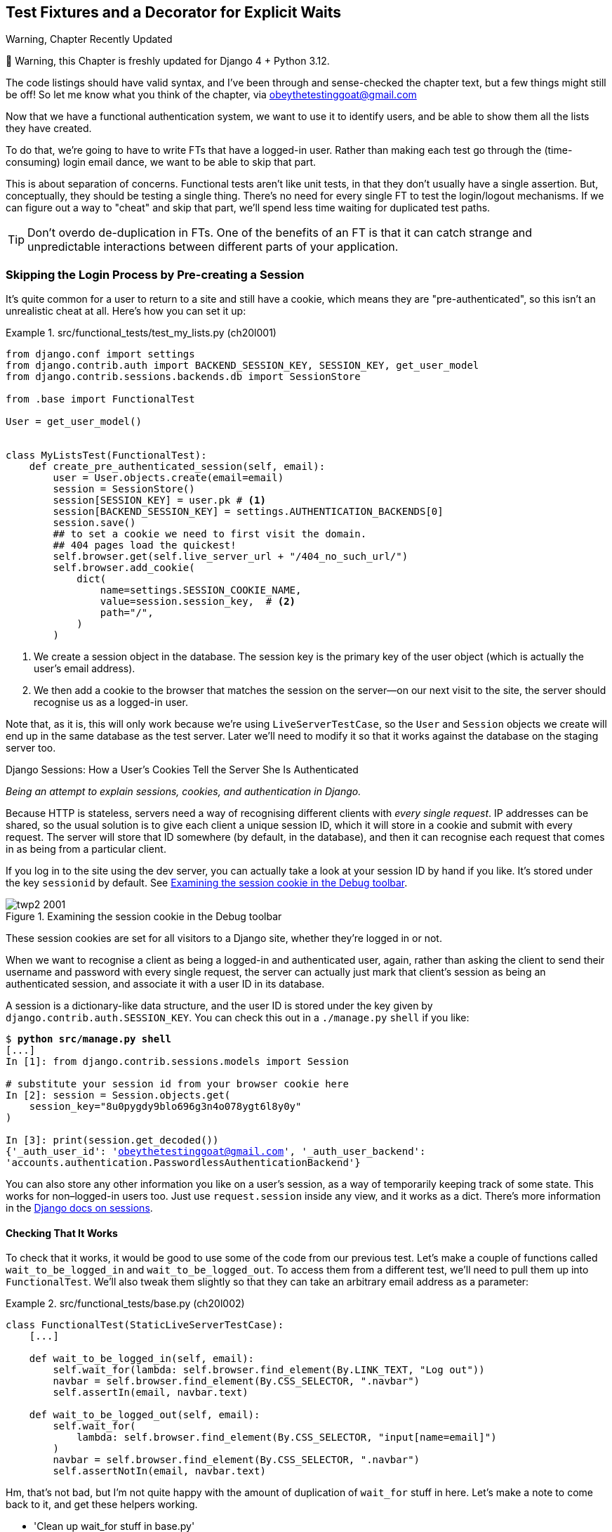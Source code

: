 [[chapter_20_fixtures_and_wait_decorator]]
== Test Fixtures and a Decorator for [keep-together]#Explicit Waits#

.Warning, Chapter Recently Updated
*******************************************************************************
🚧 Warning, this Chapter is freshly updated for Django 4 + Python 3.12.

The code listings should have valid syntax,
and I've been through and sense-checked the chapter text,
but a few things might still be off!
So let me know what you think of the chapter, via obeythetestinggoat@gmail.com
*******************************************************************************

((("authentication", "skipping in FTs")))
Now that we have a functional authentication system, we want to use it to identify users,
and be able to show them all the lists they have created.

To do that, we're going to have to write FTs that have a logged-in user.
Rather than making each test go through the (time-consuming) login email dance,
we want to be able to skip that part.


This is about separation of concerns.
Functional tests aren't like unit tests,
in that they don't usually have a single assertion.
But, conceptually, they should be testing a single thing.
There's no need for every single FT to test the login/logout mechanisms.
If we can figure out a way to "cheat" and skip that part,
we'll spend less time waiting for duplicated test paths.

TIP: Don't overdo de-duplication in FTs.  One of the benefits of an FT is that
     it can catch strange and unpredictable interactions between different
     parts of your application.



=== Skipping the Login Process by Pre-creating a Session


((("sessions, pre-creating", id="sessions20")))
((("login process, skipping", seealso="authentication")))
((("cookies")))
It's quite common for a user to return to a site and still have a cookie,
which means they are "pre-authenticated",
so this isn't an unrealistic cheat at all.
Here's how you can set it up:

[role="sourcecode"]
.src/functional_tests/test_my_lists.py (ch20l001)
====
[source,python]
----
from django.conf import settings
from django.contrib.auth import BACKEND_SESSION_KEY, SESSION_KEY, get_user_model
from django.contrib.sessions.backends.db import SessionStore

from .base import FunctionalTest

User = get_user_model()


class MyListsTest(FunctionalTest):
    def create_pre_authenticated_session(self, email):
        user = User.objects.create(email=email)
        session = SessionStore()
        session[SESSION_KEY] = user.pk # <1>
        session[BACKEND_SESSION_KEY] = settings.AUTHENTICATION_BACKENDS[0]
        session.save()
        ## to set a cookie we need to first visit the domain.
        ## 404 pages load the quickest!
        self.browser.get(self.live_server_url + "/404_no_such_url/")
        self.browser.add_cookie(
            dict(
                name=settings.SESSION_COOKIE_NAME,
                value=session.session_key,  # <2>
                path="/",
            )
        )
----
====

<1> We create a session object in the database.  The session key is the
    primary key of the user object (which is actually the user's email address).

<2> We then add a cookie to the browser that matches the session on the
    server--on our next visit to the site, the server should recognise
    us as a logged-in user.



Note that, as it is, this will only work because we're using `LiveServerTestCase`,
so the `User` and `Session` objects we create will end up in the same database
as the test server.
Later we'll need to modify it so that it works
against the database on the staging server too.



[role="pagebreak-before less_space"]
.Django Sessions: How a User's Cookies Tell the Server She Is Authenticated
**********************************************************************

_Being an attempt to explain sessions, cookies, and authentication in Django._

((("authentication", "cookies and")))
Because HTTP is stateless,
servers need a way of recognising different clients with _every single request_.
IP addresses can be shared,
so the usual solution is to give each client a unique session ID,
which it will store in a cookie and submit with every request.
The server will store that ID somewhere
(by default, in the database),
and then it can recognise each request that comes in
as being from a particular client.

If you log in to the site using the dev server,
you can actually take a look at your session ID by hand if you like.
It's stored under the key `sessionid` by default.
See <<session-cookie-screenshot>>.

[[session-cookie-screenshot]]
.Examining the session cookie in the Debug toolbar
image::images/twp2_2001.png[scale="80"]

//TODO: update screenshot (is from 1e)

These session cookies are set for all visitors to a Django site,
whether they're logged in or not.

When we want to recognise a client as being a logged-in and authenticated user,
again, rather than asking the client to send their username and password
with every single request,
the server can actually just mark that client's session as being an authenticated session,
and associate it with a user ID in its database.

A session is a dictionary-like data structure,
and the user ID is stored under the key given by `django.contrib.auth.SESSION_KEY`.
You can check this out in a [keep-together]#`./manage.py`# `shell` if you like:

[role="skipme small-code"]
[subs="specialcharacters,macros"]
----
$ pass:quotes[*python src/manage.py shell*]
[...]
In [1]: from django.contrib.sessions.models import Session

# substitute your session id from your browser cookie here
In [2]: session = Session.objects.get(
    session_key="8u0pygdy9blo696g3n4o078ygt6l8y0y"
)

In [3]: print(session.get_decoded())
{'_auth_user_id': 'obeythetestinggoat@gmail.com', '_auth_user_backend':
'accounts.authentication.PasswordlessAuthenticationBackend'}
----

You can also store any other information you like on a user's session,
as a way of temporarily keeping track of some state. This works for
non–logged-in users too.  Just use `request.session` inside any
view, and it works as a dict. There's more information in the
https://docs.djangoproject.com/en/5.0/topics/http/sessions/[Django docs on
sessions].

**********************************************************************


==== Checking That It Works

To check that it works, it would be good to use some of the code from our previous
test.  Let's make a couple of functions called `wait_to_be_logged_in` and
`wait_to_be_logged_out`. To access them from a different test, we'll need
to pull them up into `FunctionalTest`. We'll also tweak them slightly so that
they can take an arbitrary email address as a parameter:

[role="sourcecode"]
.src/functional_tests/base.py (ch20l002)
====
[source,python]
----
class FunctionalTest(StaticLiveServerTestCase):
    [...]

    def wait_to_be_logged_in(self, email):
        self.wait_for(lambda: self.browser.find_element(By.LINK_TEXT, "Log out"))
        navbar = self.browser.find_element(By.CSS_SELECTOR, ".navbar")
        self.assertIn(email, navbar.text)

    def wait_to_be_logged_out(self, email):
        self.wait_for(
            lambda: self.browser.find_element(By.CSS_SELECTOR, "input[name=email]")
        )
        navbar = self.browser.find_element(By.CSS_SELECTOR, ".navbar")
        self.assertNotIn(email, navbar.text)
----
====


Hm, that's not bad, but I'm not quite happy
with the amount of duplication of `wait_for` stuff in here.
Let's make a note to come back to it,
and get these helpers working.

[role="scratchpad"]
*****
* 'Clean up wait_for stuff in base.py'
*****


First we use them in 'test_login.py':


[role="sourcecode"]
.src/functional_tests/test_login.py (ch20l003)
====
[source,python]
----
    def test_login_using_magic_link(self):
        [...]
        # she is logged in!
        self.wait_to_be_logged_in(email=TEST_EMAIL)

        # Now she logs out
        self.browser.find_element(By.LINK_TEXT, "Log out").click()

        # She is logged out
        self.wait_to_be_logged_out(email=TEST_EMAIL)
----
====

Just to make sure we haven't broken anything, we rerun the login test:


[subs="specialcharacters,macros"]
----
$ pass:quotes[*python src/manage.py test functional_tests.test_login*]
[...]
OK
----

And now we can write a placeholder for the "My Lists" test,
to see if our pre-authenticated session creator really does work:

[role="sourcecode"]
.src/functional_tests/test_my_lists.py (ch20l004)
====
[source,python]
----
    def test_logged_in_users_lists_are_saved_as_my_lists(self):
        email = "edith@example.com"
        self.browser.get(self.live_server_url)
        self.wait_to_be_logged_out(email)

        # Edith is a logged-in user
        self.create_pre_authenticated_session(email)
        self.browser.get(self.live_server_url)
        self.wait_to_be_logged_in(email)
----
====

That gets us:

[subs="specialcharacters,macros"]
----
$ pass:quotes[*python src/manage.py test functional_tests.test_my_lists*]
[...]
OK
----

((("", startref="sessions20")))That's
a good place for a commit:

[subs="specialcharacters,quotes"]
----
$ *git add src/functional_tests*
$ *git commit -m "test_my_lists: precreate sessions, move login checks into base"*
----




.JSON Test Fixtures Considered Harmful
*******************************************************************************
((("JSON fixtures")))
((("fixtures", "JSON fixtures")))
((("test fixtures")))
When we pre-populate the database with test data,
as we've done here with the `User` object and its associated `Session` object,
what we're doing is setting up what's called a "test fixture".

Django comes with built-in support for saving database objects as JSON
(using the `manage.py dumpdata`),
and automatically loading them in your test runs
using the `fixtures` class attribute on `TestCase`.

More and more people are starting to say:
http://bit.ly/1kSTyrb[don't use JSON fixtures].
They're a nightmare to maintain when your model changes.
Plus it's difficult for the reader
to tell which of the many attribute values specified in the JSON
are critical for the behaviour under test, and which are just filler.
Finally, even if tests start out sharing fixtures,
sooner or later one test will want slightly different versions of the data,
and you end up copying the whole thing around to keep them isolated,
and again it's hard to tell what's relevant to the test and what is just happenstance.

It's usually much more straightforward to just load the data directly
using the Django ORM.

TIP: Once you have more than a handful of fields on a model,
    and/or several related models,
    you'll want to factor out some nice helper methods with descriptive names
    to build out your data.
    A lot of people also lilke
    https://factoryboy.readthedocs.org/[`factory_boy`],
    but I think the most important thing is the descriptive names.


*******************************************************************************


=== Our Final Explicit Wait Helper: A Wait Decorator

((("decorators", "wait decorator", id="Dwait20")))
((("explicit and implicit waits", id="exp20")))
((("implicit and explicit waits", id="imp20")))
((("helper methods", id="help20")))
((("wait_for_row_in_list_table helper method")))
((("self.wait_for helper method")))
((("wait_to_be_logged_in/out")))
We've used decorators a few times in our code so far,
but it's time to learn how they actually work by making one of our own.

First, let's imagine how we might want our decorator to work.
It would be nice to be able to replace all the custom wait/retry/timeout logic
in pass:[<code>wait_for_row_&#x200b;in_list_table()</code>]
and the inline `self.wait_fors()` in the `wait_to_be_logged_in/out`.
Something like this would look lovely:


[role="sourcecode"]
.src/functional_tests/base.py (ch20l005)
====
[source,python]
----
    @wait
    def wait_for_row_in_list_table(self, row_text):
        table = self.browser.find_element(By.ID, "id_list_table")
        rows = table.find_elements(By.TAG_NAME, "tr")
        self.assertIn(row_text, [row.text for row in rows])

    @wait
    def wait_to_be_logged_in(self, email):
        self.browser.find_element(By.LINK_TEXT, "Log out")
        navbar = self.browser.find_element(By.CSS_SELECTOR, ".navbar")
        self.assertIn(email, navbar.text)

    @wait
    def wait_to_be_logged_out(self, email):
        self.browser.find_element(By.CSS_SELECTOR, "input[name=email]")
        navbar = self.browser.find_element(By.CSS_SELECTOR, ".navbar")
        self.assertNotIn(email, navbar.text)
----
====


Are you ready to dive in?
Although decorators are quite difficult to wrap your head around
(I know it took me a long time before I was comfortable with them,
and I still have to think about them quite carefully whenever I make one),
the nice thing is that we've already dipped our toes into functional programming
in our `self.wait_for()` helper function.
That's a function that takes another function as an argument,
and a decorator is the same.
The difference is that the decorator doesn't actually execute any code itself--it
returns a modified version of the function that it was given.

Our decorator wants to return a new function
which will keep calling the function being decorated,
catching our usual exceptions,
until a timeout occurs.
Here's a first cut:


[role="sourcecode"]
.src/functional_tests/base.py (ch20l006)
====
[source,python]
----
def wait(fn):  #<1>
    def modified_fn():  #<3>
        start_time = time.time()
        while True:  #<4>
            try:
                return fn()  #<5>
            except (AssertionError, WebDriverException) as e:  #<4>
                if time.time() - start_time > MAX_WAIT:
                    raise e
                time.sleep(0.5)
    return modified_fn  #<2>
----
====

// TODO: introduce blank line before "return modified_fn"

<1> A decorator is a way of modifying a function;
    it takes a function as an [keep-together]#argument...#

<2> ...and returns another function as the modified (or "decorated") version.

<3> Here's where we create our modified function.

<4> And here's our familiar loop, which will keep going, catching the usual
    exceptions, until our timeout expires.

<5> And as always, we call our function and return immediately if there are
    no [keep-together]#exceptions#.

//IDEA: discuss the fact that mutliple calls to fn() may have side-effects?

That's _almost_ right, but not quite;  try running it?


[subs="specialcharacters,macros"]
----
$ pass:quotes[*python src/manage.py test functional_tests.test_my_lists*]
[...]
    self.wait_to_be_logged_out(email)
TypeError: wait.<locals>.modified_fn() takes 0 positional arguments but 2 were
given
----


Unlike in `self.wait_for`, the decorator is being applied to functions
that have [keep-together]#arguments#:



[role="sourcecode currentcontents"]
.src/functional_tests/base.py
====
[source,python]
----
    @wait
    def wait_to_be_logged_in(self, email):
        self.browser.find_element(By.LINK_TEXT, "Log out")
----
====

`wait_to_be_logged_in` takes `self` and `email` as positional arguments.
But when it's decorated, it's replaced with `modified_fn`,
which takes no arguments.
How do we magically make it so our `modified_fn` can handle the same arguments
as whatever `fn` the decorator gets given has?

The answer is a bit of Python magic,
`*args` and `**kwargs`, more formally known as
https://docs.python.org/3/tutorial/controlflow.html#keyword-arguments["variadic arguments"],
apparently (I only just learned that):



[role="sourcecode"]
.src/functional_tests/base.py (ch20l007)
====
[source,python]
----
def wait(fn):
    def modified_fn(*args, **kwargs):  #<1>
        start_time = time.time()
        while True:
            try:
                return fn(*args, **kwargs)  #<2>
            except (AssertionError, WebDriverException) as e:
                if time.time() - start_time > MAX_WAIT:
                    raise e
                time.sleep(0.5)
    return modified_fn
----
====

<1> Using `*args` and `**kwargs`, we specify that `modified_fn()`
    may take any arbitrary positional and keyword arguments.

<2> As we've captured them in the function definition,
    we make sure to pass those same arguments to `fn()` when we actually call it.

One of the fun things this can be used for is to make a decorator
that changes the arguments of a function.  But we won't get into that now.
The main thing is that our decorator now works!


[subs="specialcharacters,macros"]
----
$ pass:quotes[*python src/manage.py test functional_tests.test_my_lists*]
[...]
OK
----


And do you know what's truly satisfying?
We can use our `wait` decorator for our `self.wait_for` helper as well!
Like this:


[role="sourcecode"]
.src/functional_tests/base.py (ch20l008)
====
[source,python]
----
    @wait
    def wait_for(self, fn):
        return fn()
----
====


Lovely!  Now all our wait/retry logic is encapsulated in a single place,
and we have a nice easy way of applying those waits,
either inline in our FTs using `self.wait_for()`,
or on any helper function using the `@wait` decorator.

[role="scratchpad"]
*****
* '[strikethrough line-through]#Clean up wait_for stuff in base.py#'
*****

In the next chapter we'll try to deploy our code to staging,
and use the pre-authenticated session fixtures on the server.
As we'll see it'll help us catch a little bug or two!
((("", startref="Dwait20")))
((("", startref="exp20")))
((("", startref="imp20")))





.Lessons Learned
*******************************************************************************

Decorators are nice::
    Decorators can be a great way of abstracting out
    different levels of concerns.
    They let us write our test assertions
    without having to think about waits at the same time.
    ((("decorators", "benefits of")))

De-duplicate your FTs, with caution::
    Every single FT doesn't need to test every single part of your application.
    In our case, we wanted to avoid going through the full login process for
    every FT that needs an authenticated user, so we used a test fixture to
    "cheat" and skip that part. You might find other things you want to skip
    in your FTs.  A word of caution, however: functional tests are there to
    catch unpredictable interactions between different parts of your
    application, so be wary of pushing de-duplication to the extreme.
    ((("duplication, eliminating")))

Test fixtures::
    Test fixtures refers to test data that needs to be set up as a precondition
    before a test is run--often this means populating the database with some
    information, but as we've seen (with browser cookies), it can involve other
    types of preconditions.
    ((("test fixtures")))

Avoid JSON fixtures::
    Django makes it easy to save and restore data from the database
    in JSON format (and others) using the `dumpdata` and `loaddata` management commands.
    [keep-together]#Most people# recommend against using these for test fixtures,
    as they are painful to manage when your database schema changes.
    Use the ORM, with some nicely named helper functions instead.
    ((("JSON fixtures")))
    ((("dumpdata command")))
    ((("loaddata command")))
    ((("fixtures", "JSON fixtures")))

*******************************************************************************

